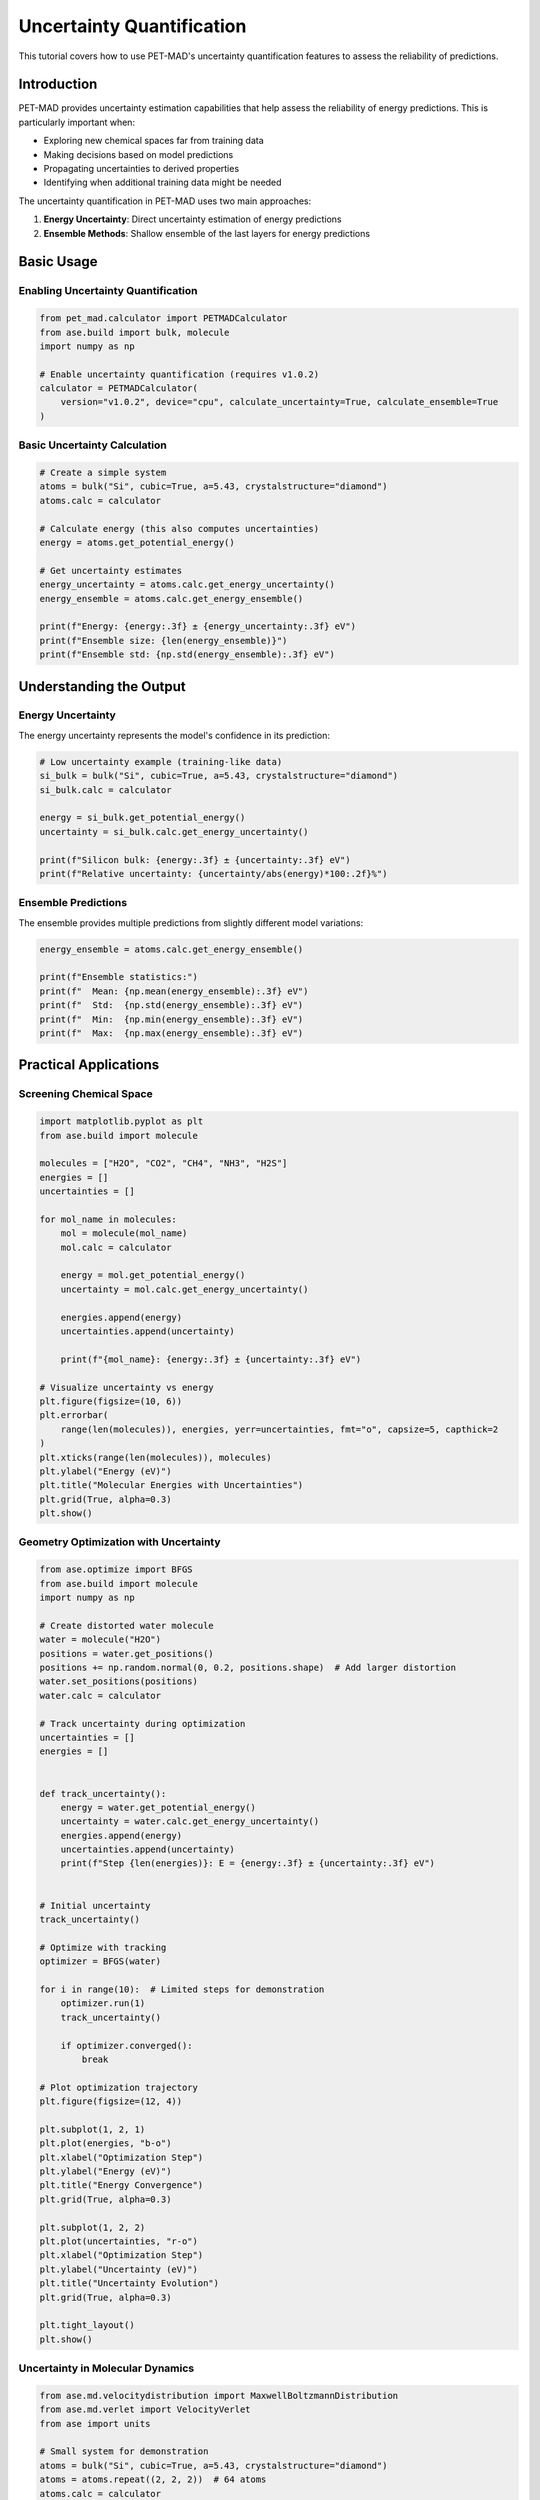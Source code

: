 ############################
 Uncertainty Quantification
############################

This tutorial covers how to use PET-MAD's uncertainty quantification
features to assess the reliability of predictions.

**************
 Introduction
**************

PET-MAD provides uncertainty estimation capabilities that help assess
the reliability of energy predictions. This is particularly important
when:

-  Exploring new chemical spaces far from training data
-  Making decisions based on model predictions
-  Propagating uncertainties to derived properties
-  Identifying when additional training data might be needed

The uncertainty quantification in PET-MAD uses two main approaches:

#. **Energy Uncertainty**: Direct uncertainty estimation of energy
   predictions
#. **Ensemble Methods**: Shallow ensemble of the last layers for energy
   predictions

*************
 Basic Usage
*************

Enabling Uncertainty Quantification
===================================

.. code:: python

   from pet_mad.calculator import PETMADCalculator
   from ase.build import bulk, molecule
   import numpy as np

   # Enable uncertainty quantification (requires v1.0.2)
   calculator = PETMADCalculator(
       version="v1.0.2", device="cpu", calculate_uncertainty=True, calculate_ensemble=True
   )

Basic Uncertainty Calculation
=============================

.. code:: python

   # Create a simple system
   atoms = bulk("Si", cubic=True, a=5.43, crystalstructure="diamond")
   atoms.calc = calculator

   # Calculate energy (this also computes uncertainties)
   energy = atoms.get_potential_energy()

   # Get uncertainty estimates
   energy_uncertainty = atoms.calc.get_energy_uncertainty()
   energy_ensemble = atoms.calc.get_energy_ensemble()

   print(f"Energy: {energy:.3f} ± {energy_uncertainty:.3f} eV")
   print(f"Ensemble size: {len(energy_ensemble)}")
   print(f"Ensemble std: {np.std(energy_ensemble):.3f} eV")

**************************
 Understanding the Output
**************************

Energy Uncertainty
==================

The energy uncertainty represents the model's confidence in its
prediction:

.. code:: python

   # Low uncertainty example (training-like data)
   si_bulk = bulk("Si", cubic=True, a=5.43, crystalstructure="diamond")
   si_bulk.calc = calculator

   energy = si_bulk.get_potential_energy()
   uncertainty = si_bulk.calc.get_energy_uncertainty()

   print(f"Silicon bulk: {energy:.3f} ± {uncertainty:.3f} eV")
   print(f"Relative uncertainty: {uncertainty/abs(energy)*100:.2f}%")

Ensemble Predictions
====================

The ensemble provides multiple predictions from slightly different model
variations:

.. code:: python

   energy_ensemble = atoms.calc.get_energy_ensemble()

   print(f"Ensemble statistics:")
   print(f"  Mean: {np.mean(energy_ensemble):.3f} eV")
   print(f"  Std:  {np.std(energy_ensemble):.3f} eV")
   print(f"  Min:  {np.min(energy_ensemble):.3f} eV")
   print(f"  Max:  {np.max(energy_ensemble):.3f} eV")

************************
 Practical Applications
************************

Screening Chemical Space
========================

.. code:: python

   import matplotlib.pyplot as plt
   from ase.build import molecule

   molecules = ["H2O", "CO2", "CH4", "NH3", "H2S"]
   energies = []
   uncertainties = []

   for mol_name in molecules:
       mol = molecule(mol_name)
       mol.calc = calculator

       energy = mol.get_potential_energy()
       uncertainty = mol.calc.get_energy_uncertainty()

       energies.append(energy)
       uncertainties.append(uncertainty)

       print(f"{mol_name}: {energy:.3f} ± {uncertainty:.3f} eV")

   # Visualize uncertainty vs energy
   plt.figure(figsize=(10, 6))
   plt.errorbar(
       range(len(molecules)), energies, yerr=uncertainties, fmt="o", capsize=5, capthick=2
   )
   plt.xticks(range(len(molecules)), molecules)
   plt.ylabel("Energy (eV)")
   plt.title("Molecular Energies with Uncertainties")
   plt.grid(True, alpha=0.3)
   plt.show()

Geometry Optimization with Uncertainty
======================================

.. code:: python

   from ase.optimize import BFGS
   from ase.build import molecule
   import numpy as np

   # Create distorted water molecule
   water = molecule("H2O")
   positions = water.get_positions()
   positions += np.random.normal(0, 0.2, positions.shape)  # Add larger distortion
   water.set_positions(positions)
   water.calc = calculator

   # Track uncertainty during optimization
   uncertainties = []
   energies = []


   def track_uncertainty():
       energy = water.get_potential_energy()
       uncertainty = water.calc.get_energy_uncertainty()
       energies.append(energy)
       uncertainties.append(uncertainty)
       print(f"Step {len(energies)}: E = {energy:.3f} ± {uncertainty:.3f} eV")


   # Initial uncertainty
   track_uncertainty()

   # Optimize with tracking
   optimizer = BFGS(water)

   for i in range(10):  # Limited steps for demonstration
       optimizer.run(1)
       track_uncertainty()

       if optimizer.converged():
           break

   # Plot optimization trajectory
   plt.figure(figsize=(12, 4))

   plt.subplot(1, 2, 1)
   plt.plot(energies, "b-o")
   plt.xlabel("Optimization Step")
   plt.ylabel("Energy (eV)")
   plt.title("Energy Convergence")
   plt.grid(True, alpha=0.3)

   plt.subplot(1, 2, 2)
   plt.plot(uncertainties, "r-o")
   plt.xlabel("Optimization Step")
   plt.ylabel("Uncertainty (eV)")
   plt.title("Uncertainty Evolution")
   plt.grid(True, alpha=0.3)

   plt.tight_layout()
   plt.show()

Uncertainty in Molecular Dynamics
=================================

.. code:: python

   from ase.md.velocitydistribution import MaxwellBoltzmannDistribution
   from ase.md.verlet import VelocityVerlet
   from ase import units

   # Small system for demonstration
   atoms = bulk("Si", cubic=True, a=5.43, crystalstructure="diamond")
   atoms = atoms.repeat((2, 2, 2))  # 64 atoms
   atoms.calc = calculator

   # Set up MD
   MaxwellBoltzmannDistribution(atoms, temperature_K=300)
   md = VelocityVerlet(atoms, timestep=1.0 * units.fs)

   # Track uncertainties during MD
   md_uncertainties = []
   md_energies = []
   times = []

   for i in range(50):  # Short MD run
       md.run(1)

       energy = atoms.get_potential_energy()
       uncertainty = atoms.calc.get_energy_uncertainty()

       md_energies.append(energy)
       md_uncertainties.append(uncertainty)
       times.append(i * 1.0)  # fs

       if i % 10 == 0:
           print(f"Time {i} fs: E = {energy:.3f} ± {uncertainty:.3f} eV")

   # Analyze uncertainty evolution
   plt.figure(figsize=(12, 4))

   plt.subplot(1, 2, 1)
   plt.plot(times, md_energies, "b-")
   plt.xlabel("Time (fs)")
   plt.ylabel("Energy (eV)")
   plt.title("MD Energy Trajectory")
   plt.grid(True, alpha=0.3)

   plt.subplot(1, 2, 2)
   plt.plot(times, md_uncertainties, "r-")
   plt.xlabel("Time (fs)")
   plt.ylabel("Uncertainty (eV)")
   plt.title("Uncertainty During MD")
   plt.grid(True, alpha=0.3)

   plt.tight_layout()
   plt.show()

*******************
 Advanced Analysis
*******************

Uncertainty vs Distance from Training Data
==========================================

.. code:: python

   # Create structures at different lattice parameters
   lattice_params = np.linspace(5.0, 6.0, 11)  # Around Si equilibrium
   si_energies = []
   si_uncertainties = []

   for a in lattice_params:
       atoms = bulk("Si", cubic=True, a=a, crystalstructure="diamond")
       atoms.calc = calculator

       energy = atoms.get_potential_energy()
       uncertainty = atoms.calc.get_energy_uncertainty()

       si_energies.append(energy)
       si_uncertainties.append(uncertainty)

   plt.figure(figsize=(12, 4))

   plt.subplot(1, 2, 1)
   plt.plot(lattice_params, si_energies, "b-o")
   plt.xlabel("Lattice Parameter (Å)")
   plt.ylabel("Energy (eV)")
   plt.title("Energy vs Lattice Parameter")
   plt.grid(True, alpha=0.3)

   plt.subplot(1, 2, 2)
   plt.plot(lattice_params, si_uncertainties, "r-o")
   plt.xlabel("Lattice Parameter (Å)")
   plt.ylabel("Uncertainty (eV)")
   plt.title("Uncertainty vs Lattice Parameter")
   plt.grid(True, alpha=0.3)

   plt.tight_layout()
   plt.show()

Ensemble Analysis
=================

.. code:: python

   # Detailed ensemble analysis
   atoms = molecule("CH4")
   atoms.calc = calculator

   energy = atoms.get_potential_energy()
   ensemble = atoms.calc.get_energy_ensemble()

   # Statistical analysis
   mean_energy = np.mean(ensemble)
   std_energy = np.std(ensemble)
   min_energy = np.min(ensemble)
   max_energy = np.max(ensemble)

   print(f"Ensemble Analysis:")
   print(f"  Main prediction: {energy:.3f} eV")
   print(f"  Ensemble mean:   {mean_energy:.3f} eV")
   print(f"  Ensemble std:    {std_energy:.3f} eV")
   print(f"  Range: [{min_energy:.3f}, {max_energy:.3f}] eV")
   print(f"  Spread: {max_energy - min_energy:.3f} eV")

   # Histogram of ensemble predictions
   plt.figure(figsize=(10, 6))
   plt.hist(ensemble, bins=20, alpha=0.7, density=True)
   plt.axvline(energy, color="red", linestyle="--", linewidth=2, label="Main prediction")
   plt.axvline(
       mean_energy, color="blue", linestyle="--", linewidth=2, label="Ensemble mean"
   )
   plt.xlabel("Energy (eV)")
   plt.ylabel("Probability Density")
   plt.title("Distribution of Ensemble Predictions")
   plt.legend()
   plt.grid(True, alpha=0.3)
   plt.show()

*************************
 Uncertainty Propagation
*************************

Error Propagation in Derived Properties
=======================================

.. code:: python

   # Calculate formation energy with uncertainty
   def formation_energy_with_uncertainty(compound_atoms, reference_atoms_dict):
       """Calculate formation energy with uncertainty propagation"""

       # Calculate compound energy
       compound_atoms.calc = calculator
       compound_energy = compound_atoms.get_potential_energy()
       compound_uncertainty = compound_atoms.calc.get_energy_uncertainty()

       # Calculate reference energies
       reference_energies = {}
       reference_uncertainties = {}

       for element, atoms in reference_atoms_dict.items():
           atoms.calc = calculator
           ref_energy = atoms.get_potential_energy()
           ref_uncertainty = atoms.calc.get_energy_uncertainty()

           reference_energies[element] = ref_energy
           reference_uncertainties[element] = ref_uncertainty

       # Calculate formation energy (simplified for binary compound)
       # This would need to be adapted for the specific compound
       formation_energy = compound_energy  # Simplified calculation

       # Uncertainty propagation (simplified)
       total_uncertainty = np.sqrt(
           compound_uncertainty**2 + sum(u**2 for u in reference_uncertainties.values())
       )

       return formation_energy, total_uncertainty


   # Example usage (simplified)
   h2o = molecule("H2O")
   references = {"H": molecule("H2"), "O": molecule("O2")}

   # This is a simplified example - real formation energy calculation
   # would require proper stoichiometry and reference state handling

Confidence Intervals
====================

.. code:: python

   from scipy import stats


   def calculate_confidence_interval(ensemble, confidence=0.95):
       """Calculate confidence interval from ensemble predictions"""
       alpha = 1 - confidence
       lower_percentile = (alpha / 2) * 100
       upper_percentile = (1 - alpha / 2) * 100

       lower_bound = np.percentile(ensemble, lower_percentile)
       upper_bound = np.percentile(ensemble, upper_percentile)

       return lower_bound, upper_bound


   # Example with molecule
   atoms = molecule("NH3")
   atoms.calc = calculator

   energy = atoms.get_potential_energy()
   ensemble = atoms.calc.get_energy_ensemble()

   # Calculate confidence intervals
   ci_68 = calculate_confidence_interval(ensemble, 0.68)  # 1σ
   ci_95 = calculate_confidence_interval(ensemble, 0.95)  # 2σ

   print(f"NH3 Energy Analysis:")
   print(f"  Point estimate: {energy:.3f} eV")
   print(f"  68% CI: [{ci_68[0]:.3f}, {ci_68[1]:.3f}] eV")
   print(f"  95% CI: [{ci_95[0]:.3f}, {ci_95[1]:.3f}] eV")

********************
 Quality Assessment
********************

Uncertainty Calibration
=======================

.. code:: python

   def assess_prediction_quality(structures, reference_energies=None):
       """Assess the quality of uncertainty estimates"""

       energies = []
       uncertainties = []

       for atoms in structures:
           atoms.calc = calculator
           energy = atoms.get_potential_energy()
           uncertainty = atoms.calc.get_energy_uncertainty()

           energies.append(energy)
           uncertainties.append(uncertainty)

       energies = np.array(energies)
       uncertainties = np.array(uncertainties)

       # Basic statistics
       mean_uncertainty = np.mean(uncertainties)
       std_uncertainty = np.std(uncertainties)

       print(f"Uncertainty Statistics:")
       print(f"  Mean uncertainty: {mean_uncertainty:.3f} eV")
       print(f"  Std of uncertainties: {std_uncertainty:.3f} eV")
       print(f"  Min uncertainty: {np.min(uncertainties):.3f} eV")
       print(f"  Max uncertainty: {np.max(uncertainties):.3f} eV")

       # If reference values are available, calculate calibration
       if reference_energies is not None:
           reference_energies = np.array(reference_energies)
           errors = np.abs(energies - reference_energies)

           # Check if uncertainties correlate with errors
           correlation = np.corrcoef(uncertainties, errors)[0, 1]
           print(f"  Uncertainty-error correlation: {correlation:.3f}")

           return energies, uncertainties, errors

       return energies, uncertainties


   # Example assessment
   test_structures = [
       bulk("Si", cubic=True, a=5.43, crystalstructure="diamond"),
       bulk("C", cubic=True, a=3.55, crystalstructure="diamond"),
       molecule("H2O"),
       molecule("CO2"),
   ]

   energies, uncertainties = assess_prediction_quality(test_structures)

Outlier Detection
=================

.. code:: python

   def detect_high_uncertainty_structures(structures, threshold_percentile=95):
       """Identify structures with unusually high uncertainty"""

       results = []

       for i, atoms in enumerate(structures):
           atoms.calc = calculator
           energy = atoms.get_potential_energy()
           uncertainty = atoms.calc.get_energy_uncertainty()

           results.append(
               {
                   "index": i,
                   "formula": atoms.get_chemical_formula(),
                   "energy": energy,
                   "uncertainty": uncertainty,
                   "relative_uncertainty": uncertainty / abs(energy) * 100,
               }
           )

       # Find high uncertainty structures
       uncertainties = [r["uncertainty"] for r in results]
       threshold = np.percentile(uncertainties, threshold_percentile)

       high_uncertainty = [r for r in results if r["uncertainty"] > threshold]

       print(f"High uncertainty structures (>{threshold_percentile}th percentile):")
       for result in high_uncertainty:
           print(
               f"  {result['formula']}: {result['energy']:.3f} ± {result['uncertainty']:.3f} eV "
               f"({result['relative_uncertainty']:.2f}%)"
           )

       return results, high_uncertainty

****************
 Best Practices
****************

When to Use Uncertainty Quantification
======================================

#. **New chemical spaces**: When exploring materials not well
   represented in training data
#. **Critical decisions**: When model predictions inform important
   scientific or engineering decisions
#. **Method validation**: When comparing with experimental data or other
   computational methods
#. **Active learning**: When deciding which structures need additional
   training data

Interpreting Uncertainties
==========================

.. code:: python

   def interpret_uncertainty(uncertainty, energy):
       """Provide interpretation guidelines for uncertainties"""

       relative_uncertainty = uncertainty / abs(energy) * 100

       if relative_uncertainty < 1.0:
           confidence = "High"
           recommendation = "Prediction is likely reliable"
       elif relative_uncertainty < 5.0:
           confidence = "Medium"
           recommendation = "Prediction is reasonably reliable, consider validation"
       else:
           confidence = "Low"
           recommendation = "Prediction should be validated with other methods"

       print(f"Uncertainty Analysis:")
       print(f"  Absolute uncertainty: {uncertainty:.3f} eV")
       print(f"  Relative uncertainty: {relative_uncertainty:.2f}%")
       print(f"  Confidence level: {confidence}")
       print(f"  Recommendation: {recommendation}")

       return confidence, recommendation


   # Example usage
   atoms = molecule("H2O")
   atoms.calc = calculator

   energy = atoms.get_potential_energy()
   uncertainty = atoms.calc.get_energy_uncertainty()

   interpret_uncertainty(uncertainty, energy)

********************************
 Limitations and Considerations
********************************

Important Notes
===============

#. **Model-specific**: Uncertainties are specific to the PET-MAD model
   and training data
#. **Not calibrated probabilities**: Uncertainties provide relative
   confidence, not absolute probabilities
#. **Computational cost**: Uncertainty quantification adds computational
   overhead
#. **Version dependency**: Only available for specific model versions
   (v1.0.2)

.. warning::

   Uncertainty estimates should be used as guidance for assessing
   prediction reliability, not as absolute error bounds. Always validate
   critical predictions with additional methods when possible.

Performance Considerations
==========================

.. code:: python

   import time

   # Compare performance with and without uncertainty quantification
   atoms = bulk("Si", cubic=True, a=5.43, crystalstructure="diamond")

   # Without uncertainty
   calc_fast = PETMADCalculator(version="v1.0.2", device="cpu")
   atoms.calc = calc_fast

   start_time = time.time()
   energy_fast = atoms.get_potential_energy()
   time_fast = time.time() - start_time

   # With uncertainty
   calc_uq = PETMADCalculator(
       version="v1.0.2", device="cpu", calculate_uncertainty=True, calculate_ensemble=True
   )
   atoms.calc = calc_uq

   start_time = time.time()
   energy_uq = atoms.get_potential_energy()
   uncertainty = atoms.calc.get_energy_uncertainty()
   time_uq = time.time() - start_time

   print(f"Performance comparison:")
   print(f"  Without UQ: {time_fast:.3f} s")
   print(f"  With UQ: {time_uq:.3f} s")
   print(f"  Overhead: {time_uq/time_fast:.1f}x")
   print(f"  Energy difference: {abs(energy_fast - energy_uq):.6f} eV")
